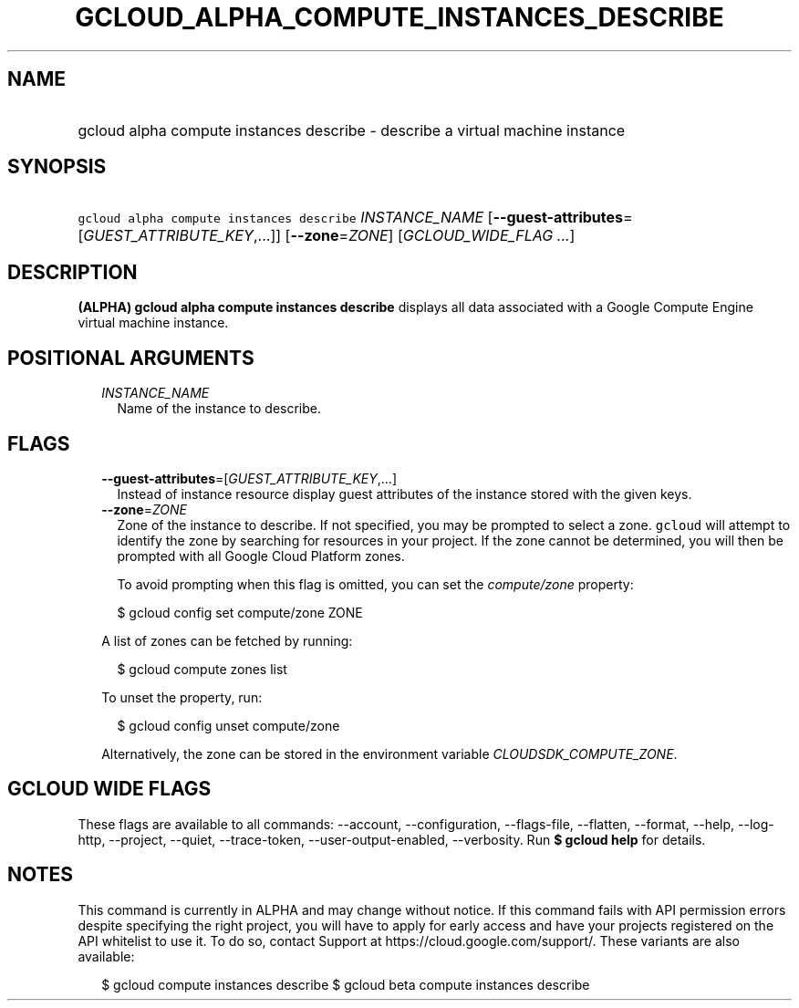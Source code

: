 
.TH "GCLOUD_ALPHA_COMPUTE_INSTANCES_DESCRIBE" 1



.SH "NAME"
.HP
gcloud alpha compute instances describe \- describe a virtual machine instance



.SH "SYNOPSIS"
.HP
\f5gcloud alpha compute instances describe\fR \fIINSTANCE_NAME\fR [\fB\-\-guest\-attributes\fR=[\fIGUEST_ATTRIBUTE_KEY\fR,...]] [\fB\-\-zone\fR=\fIZONE\fR] [\fIGCLOUD_WIDE_FLAG\ ...\fR]



.SH "DESCRIPTION"

\fB(ALPHA)\fR \fBgcloud alpha compute instances describe\fR displays all data
associated with a Google Compute Engine virtual machine instance.



.SH "POSITIONAL ARGUMENTS"

.RS 2m
.TP 2m
\fIINSTANCE_NAME\fR
Name of the instance to describe.


.RE
.sp

.SH "FLAGS"

.RS 2m
.TP 2m
\fB\-\-guest\-attributes\fR=[\fIGUEST_ATTRIBUTE_KEY\fR,...]
Instead of instance resource display guest attributes of the instance stored
with the given keys.

.TP 2m
\fB\-\-zone\fR=\fIZONE\fR
Zone of the instance to describe. If not specified, you may be prompted to
select a zone. \f5gcloud\fR will attempt to identify the zone by searching for
resources in your project. If the zone cannot be determined, you will then be
prompted with all Google Cloud Platform zones.

To avoid prompting when this flag is omitted, you can set the
\f5\fIcompute/zone\fR\fR property:

.RS 2m
$ gcloud config set compute/zone ZONE
.RE

A list of zones can be fetched by running:

.RS 2m
$ gcloud compute zones list
.RE

To unset the property, run:

.RS 2m
$ gcloud config unset compute/zone
.RE

Alternatively, the zone can be stored in the environment variable
\f5\fICLOUDSDK_COMPUTE_ZONE\fR\fR.


.RE
.sp

.SH "GCLOUD WIDE FLAGS"

These flags are available to all commands: \-\-account, \-\-configuration,
\-\-flags\-file, \-\-flatten, \-\-format, \-\-help, \-\-log\-http, \-\-project,
\-\-quiet, \-\-trace\-token, \-\-user\-output\-enabled, \-\-verbosity. Run \fB$
gcloud help\fR for details.



.SH "NOTES"

This command is currently in ALPHA and may change without notice. If this
command fails with API permission errors despite specifying the right project,
you will have to apply for early access and have your projects registered on the
API whitelist to use it. To do so, contact Support at
https://cloud.google.com/support/. These variants are also available:

.RS 2m
$ gcloud compute instances describe
$ gcloud beta compute instances describe
.RE

